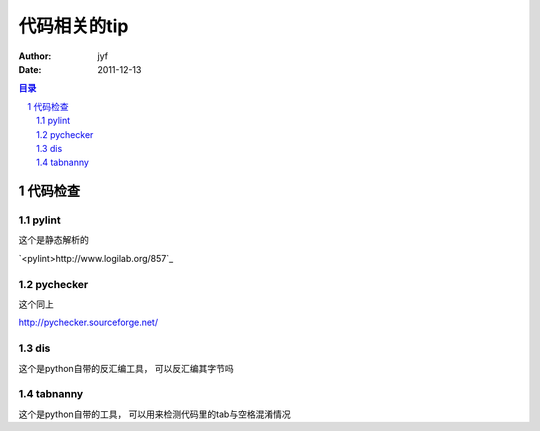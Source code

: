 ===============================
代码相关的tip
===============================

:Author: jyf
:Date: 2011-12-13

.. contents:: 目录
.. sectnum::

代码检查
============

pylint
-----------

这个是静态解析的

`<pylint>http://www.logilab.org/857`_

pychecker
--------------

这个同上

http://pychecker.sourceforge.net/

dis
------------

这个是python自带的反汇编工具， 可以反汇编其字节吗

tabnanny
-------------

这个是python自带的工具， 可以用来检测代码里的tab与空格混淆情况
